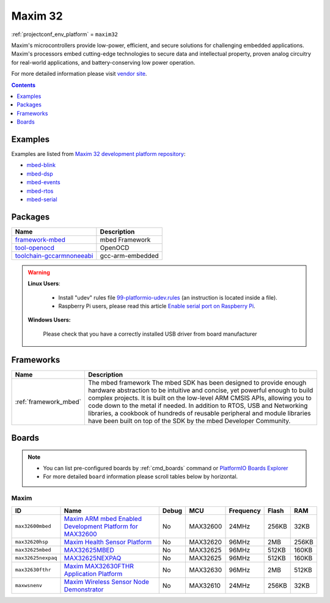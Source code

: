 ..  Copyright (c) 2014-present PlatformIO <contact@platformio.org>
    Licensed under the Apache License, Version 2.0 (the "License");
    you may not use this file except in compliance with the License.
    You may obtain a copy of the License at
       http://www.apache.org/licenses/LICENSE-2.0
    Unless required by applicable law or agreed to in writing, software
    distributed under the License is distributed on an "AS IS" BASIS,
    WITHOUT WARRANTIES OR CONDITIONS OF ANY KIND, either express or implied.
    See the License for the specific language governing permissions and
    limitations under the License.

.. _platform_maxim32:

Maxim 32
========
:ref:`projectconf_env_platform` = ``maxim32``

Maxim's microcontrollers provide low-power, efficient, and secure solutions for challenging embedded applications. Maxim's processors embed cutting-edge technologies to secure data and intellectual property, proven analog circuitry for real-world applications, and battery-conserving low power operation.

For more detailed information please visit `vendor site <https://www.maximintegrated.com/en/products/digital/microcontrollers.html?utm_source=platformio&utm_medium=docs>`_.

.. contents:: Contents
    :local:
    :depth: 1


Examples
--------

Examples are listed from `Maxim 32 development platform repository <https://github.com/platformio/platform-maxim32/tree/develop/examples?utm_source=platformio&utm_medium=docs>`_:

* `mbed-blink <https://github.com/platformio/platform-maxim32/tree/develop/examples/mbed-blink?utm_source=platformio&utm_medium=docs>`_
* `mbed-dsp <https://github.com/platformio/platform-maxim32/tree/develop/examples/mbed-dsp?utm_source=platformio&utm_medium=docs>`_
* `mbed-events <https://github.com/platformio/platform-maxim32/tree/develop/examples/mbed-events?utm_source=platformio&utm_medium=docs>`_
* `mbed-rtos <https://github.com/platformio/platform-maxim32/tree/develop/examples/mbed-rtos?utm_source=platformio&utm_medium=docs>`_
* `mbed-serial <https://github.com/platformio/platform-maxim32/tree/develop/examples/mbed-serial?utm_source=platformio&utm_medium=docs>`_

Packages
--------

.. list-table::
    :header-rows:  1

    * - Name
      - Description

    * - `framework-mbed <http://mbed.org?utm_source=platformio&utm_medium=docs>`__
      - mbed Framework

    * - `tool-openocd <http://openocd.org?utm_source=platformio&utm_medium=docs>`__
      - OpenOCD

    * - `toolchain-gccarmnoneeabi <https://launchpad.net/gcc-arm-embedded?utm_source=platformio&utm_medium=docs>`__
      - gcc-arm-embedded

.. warning::
    **Linux Users**:

        * Install "udev" rules file `99-platformio-udev.rules <https://github.com/platformio/platformio-core/blob/develop/scripts/99-platformio-udev.rules>`_
          (an instruction is located inside a file).
        * Raspberry Pi users, please read this article
          `Enable serial port on Raspberry Pi <https://hallard.me/enable-serial-port-on-raspberry-pi/>`__.


    **Windows Users:**

        Please check that you have a correctly installed USB driver from board
        manufacturer


Frameworks
----------
.. list-table::
    :header-rows:  1

    * - Name
      - Description

    * - :ref:`framework_mbed`
      - The mbed framework The mbed SDK has been designed to provide enough hardware abstraction to be intuitive and concise, yet powerful enough to build complex projects. It is built on the low-level ARM CMSIS APIs, allowing you to code down to the metal if needed. In addition to RTOS, USB and Networking libraries, a cookbook of hundreds of reusable peripheral and module libraries have been built on top of the SDK by the mbed Developer Community.

Boards
------

.. note::
    * You can list pre-configured boards by :ref:`cmd_boards` command or
      `PlatformIO Boards Explorer <http://platformio.org/boards>`_
    * For more detailed ``board`` information please scroll tables below by
      horizontal.

Maxim
~~~~~

.. list-table::
    :header-rows:  1

    * - ID
      - Name
      - Debug
      - MCU
      - Frequency
      - Flash
      - RAM
    * - ``max32600mbed``
      - `Maxim ARM mbed Enabled Development Platform for MAX32600 <https://developer.mbed.org/platforms/MAX32600mbed/?utm_source=platformio&utm_medium=docs>`_
      - No
      - MAX32600
      - 24MHz
      - 256KB
      - 32KB
    * - ``max32620hsp``
      - `Maxim Health Sensor Platform <https://developer.mbed.org/platforms/MAX32620HSP/?utm_source=platformio&utm_medium=docs>`_
      - No
      - MAX32620
      - 96MHz
      - 2MB
      - 256KB
    * - ``max32625mbed``
      - `MAX32625MBED <https://os.mbed.com/platforms/MAX32625MBED/?utm_source=platformio&utm_medium=docs>`_
      - No
      - MAX32625
      - 96MHz
      - 512KB
      - 160KB
    * - ``max32625nexpaq``
      - `MAX32625NEXPAQ <https://os.mbed.com/platforms/max32625nexpaq/?utm_source=platformio&utm_medium=docs>`_
      - No
      - MAX32625
      - 96MHz
      - 512KB
      - 160KB
    * - ``max32630fthr``
      - `Maxim MAX32630FTHR Application Platform <https://developer.mbed.org/platforms/MAX32630FTHR/?utm_source=platformio&utm_medium=docs>`_
      - No
      - MAX32630
      - 96MHz
      - 2MB
      - 512KB
    * - ``maxwsnenv``
      - `Maxim Wireless Sensor Node Demonstrator <https://developer.mbed.org/platforms/MAXWSNENV/?utm_source=platformio&utm_medium=docs>`_
      - No
      - MAX32610
      - 24MHz
      - 256KB
      - 32KB
